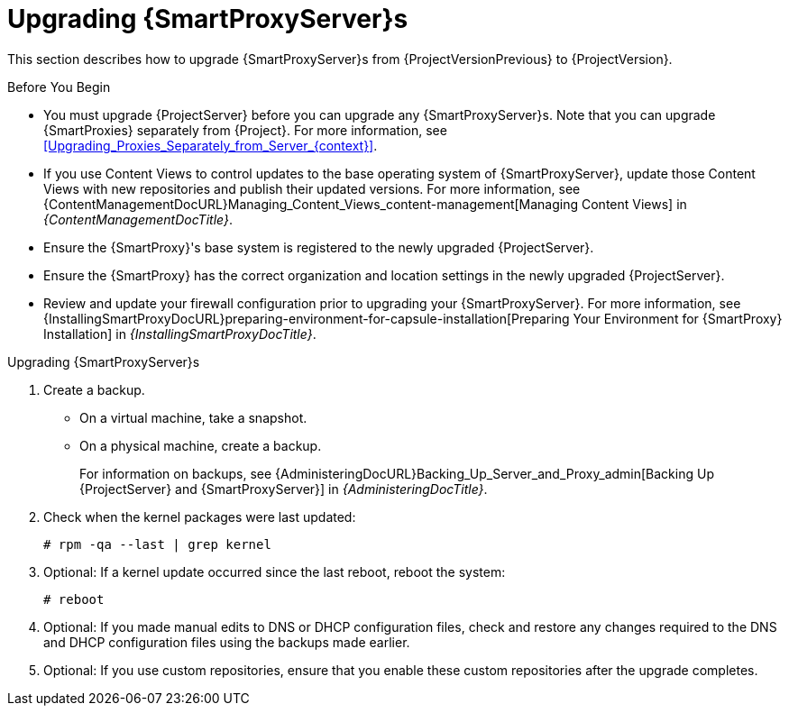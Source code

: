 [[upgrading_capsule_server]]

= Upgrading {SmartProxyServer}s

This section describes how to upgrade {SmartProxyServer}s from {ProjectVersionPrevious} to {ProjectVersion}.

.Before You Begin

* You must upgrade {ProjectServer} before you can upgrade any {SmartProxyServer}s.
Note that you can upgrade {SmartProxies} separately from {Project}.
For more information, see xref:Upgrading_Proxies_Separately_from_Server_{context}[].
ifdef::satellite[]
* Ensure the {ProjectName} {SmartProxy} {ProjectVersion} repository is enabled in {ProjectServer} and synchronized.
* Ensure that you synchronize the required repositories on {ProjectServer}.
For more information, see xref:synchronizing_the_new_repositories_{context}[].
endif::[]
* If you use Content Views to control updates to the base operating system of {SmartProxyServer}, update those Content Views with new repositories and publish their updated versions.
For more information, see {ContentManagementDocURL}Managing_Content_Views_content-management[Managing Content Views] in _{ContentManagementDocTitle}_.
* Ensure the {SmartProxy}'s base system is registered to the newly upgraded {ProjectServer}.
* Ensure the {SmartProxy} has the correct organization and location settings in the newly upgraded {ProjectServer}.
* Review and update your firewall configuration prior to upgrading your {SmartProxyServer}.
For more information, see {InstallingSmartProxyDocURL}preparing-environment-for-capsule-installation[Preparing Your Environment for {SmartProxy} Installation] in _{InstallingSmartProxyDocTitle}_.

ifdef::katello,orcharhino,satellite[]
[WARNING]
====
If you implemented custom certificates, you must retain the content of both the `/root/ssl-build` directory and the directory in which you created any source files associated with your custom certificates.

Failure to retain these files during an upgrade causes the upgrade to fail.
If these files have been deleted, they must be restored from a backup in order for the upgrade to proceed.
====
endif::[]

.Upgrading {SmartProxyServer}s

. Create a backup.
+
* On a virtual machine, take a snapshot.
* On a physical machine, create a backup.
+
For information on backups, see {AdministeringDocURL}Backing_Up_Server_and_Proxy_admin[Backing Up {ProjectServer} and {SmartProxyServer}] in _{AdministeringDocTitle}_.

ifdef::katello[]
. Update repositories
+
.For {EL} 7 Users:
[options="nowrap" subs="attributes"]
----
# yum update -y https://yum.theforeman.org/releases/{ProjectVersion}/el7/x86_64/foreman-release.rpm \
                https://yum.theforeman.org/katello/{KatelloVersion}/katello/el7/x86_64/katello-repos-latest.rpm
----
+
.For {EL} 8 Users:
[options="nowrap" subs="attributes"]
----
# dnf update -y https://yum.theforeman.org/releases/{ProjectVersion}/el8/x86_64/foreman-release.rpm \
                https://yum.theforeman.org/katello/{KatelloVersion}/katello/el8/x86_64/katello-repos-latest.rpm
----
. Ensure the module streams are enabled for {EL} 8:
+
[options="nowrap" subs="attributes"]
----
# dnf module enable -y katello:el8 pulpcore:el8
----
. Clean the yum cache and update the required packages:
+
[options="nowrap" subs="attributes"]
----
# yum clean all
# yum -y update
----
+
. Run the installer:
+
[options="nowrap" subs="attributes"]
----
# foreman-installer --certs-tar-file /root/{smartproxy-example-com}-certs.tar \
                    --certs-update-all --certs-regenerate true --certs-deploy true
----
endif::[]
ifdef::satellite[]
. Clean yum cache:
+
----
# yum clean metadata
----
+
. The `rubygem-foreman_maintain` is installed from the {Project} Maintenance repository or upgraded from the {Project} Maintenance repository if currently installed.
+
Ensure {SmartProxy} has access to `{RepoRHEL7ServerSatelliteMaintenanceProductVersion}` and execute:
+
[options="nowrap" subs="attributes"]
----
# {foreman-maintain} self-upgrade
----

. On {SmartProxyServer}, verify that the `foreman_url` setting points to the {Project} FQDN:
+
----
# grep foreman_url /etc/foreman-proxy/settings.yml
----

. Check the available versions to confirm the version you want is listed:
+
[options="nowrap" subs="attributes"]
----
# {foreman-maintain} upgrade list-versions
----

. Because of the lengthy upgrade time, use a utility such as `tmux` to suspend and reattach a communication session.
You can then check the upgrade progress without staying connected to the command shell continuously.
+
If you lose connection to the command shell where the upgrade command is running you can see the logged messages in the `{installer-smartproxy-log-file}` file to check if the process completed successfully.

. Use the health check option to determine if the system is ready for upgrade:
+
[options="nowrap" subs="attributes"]
----
# {foreman-maintain} upgrade check --target-version {TargetVersion}
----
+
Review the results and address any highlighted error conditions before performing the upgrade.

. Perform the upgrade:
+
[options="nowrap" subs="attributes"]
----
# {foreman-maintain} upgrade run --target-version {TargetVersion}
----
+
endif::[]
. Check when the kernel packages were last updated:
+
[options="nowrap"]
----
# rpm -qa --last | grep kernel
----

. Optional: If a kernel update occurred since the last reboot, reboot the system:
+
----
# reboot
----

. Optional: If you made manual edits to DNS or DHCP configuration files, check and restore any changes required to the DNS and DHCP configuration files using the backups made earlier.
. Optional: If you use custom repositories, ensure that you enable these custom repositories after the upgrade completes.

